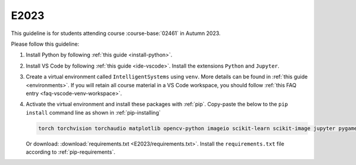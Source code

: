 E2023
=====

This guideline is for students attending course :course-base:`02461` in Autumn 2023.

Please follow this guideline:

1. Install Python by following :ref:`this guide <install-python>`.

2. Install VS Code by following :ref:`this guide <ide-vscode>`.
   Install the extensions ``Python`` and ``Jupyter``.

3. Create a virtual environment called ``IntelligentSystems`` using ``venv``.
   More details can be found in :ref:`this guide <environments>`.
   If you will retain all course material in a VS Code workspace, you should follow
   :ref:`this FAQ entry <faq-vscode-venv-workspace>`.
      
4. Activate the virtual environment and install these packages with :ref:`pip`.
   Copy-paste the below to the ``pip install`` command line as shown in :ref:`pip-installing`

   .. code-block::

      torch torchvision torchaudio matplotlib opencv-python imageio scikit-learn scikit-image jupyter pygame scipy nltk ipywidgets tqdm

   Or download: :download:`requirements.txt <E2023/requirements.txt>`. Install
   the ``requirements.txt`` file according to :ref:`pip-requirements`.
